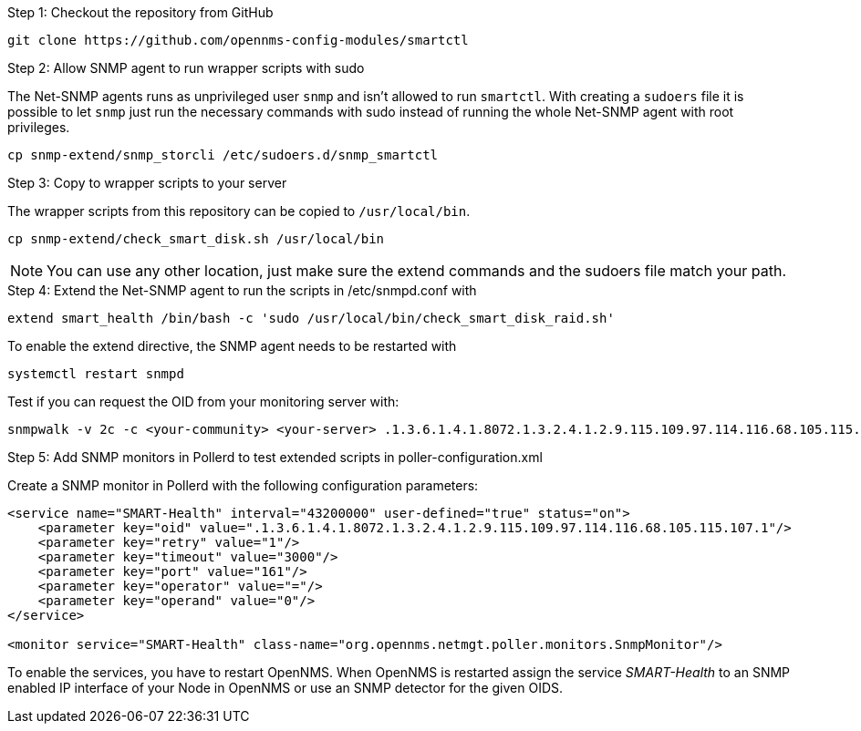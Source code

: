 .Step 1: Checkout the repository from GitHub

[source, bash]
----
git clone https://github.com/opennms-config-modules/smartctl
----

.Step 2: Allow SNMP agent to run wrapper scripts with sudo

The Net-SNMP agents runs as unprivileged user `snmp` and isn't allowed to run `smartctl`.
With creating a `sudoers` file it is possible to let `snmp` just run the necessary commands with sudo instead of running the whole Net-SNMP agent with root privileges.

[source, bash]
----
cp snmp-extend/snmp_storcli /etc/sudoers.d/snmp_smartctl
----

.Step 3: Copy to wrapper scripts to your server

The wrapper scripts from this repository can be copied to `/usr/local/bin`.

[source, bash]
----
cp snmp-extend/check_smart_disk.sh /usr/local/bin
----

NOTE: You can use any other location, just make sure the extend commands and the sudoers file match your path.

.Step 4: Extend the Net-SNMP agent to run the scripts in /etc/snmpd.conf with

[source, bash]
----
extend smart_health /bin/bash -c 'sudo /usr/local/bin/check_smart_disk_raid.sh'
----

To enable the extend directive, the SNMP agent needs to be restarted with

[source, bash]
----
systemctl restart snmpd
----

Test if you can request the OID from your monitoring server with:

[source, bash]
----
snmpwalk -v 2c -c <your-community> <your-server> .1.3.6.1.4.1.8072.1.3.2.4.1.2.9.115.109.97.114.116.68.105.115.107.1
----

.Step 5: Add SNMP monitors in Pollerd to test extended scripts in poller-configuration.xml

Create a SNMP monitor in Pollerd with the following configuration parameters:

[source, xml]
----
<service name="SMART-Health" interval="43200000" user-defined="true" status="on">
    <parameter key="oid" value=".1.3.6.1.4.1.8072.1.3.2.4.1.2.9.115.109.97.114.116.68.105.115.107.1"/>
    <parameter key="retry" value="1"/>
    <parameter key="timeout" value="3000"/>
    <parameter key="port" value="161"/>
    <parameter key="operator" value="="/>
    <parameter key="operand" value="0"/>
</service>

<monitor service="SMART-Health" class-name="org.opennms.netmgt.poller.monitors.SnmpMonitor"/>
----

To enable the services, you have to restart OpenNMS.
When OpenNMS is restarted assign the service _SMART-Health_ to an SNMP enabled IP interface of your Node in OpenNMS or use an SNMP detector for the given OIDS.
